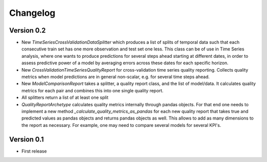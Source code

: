 =========
Changelog
=========

Version 0.2
===========

- New `TimeSeriesCrossValidationDataSplitter` which produces a list of splits of temporal data such that each consecutive train set has one more observation and test set one less. This class can be of use in Time Series analysis, where one wants to produce predictions for several steps ahead starting at different dates, in order to assess predictive power of a model by averaging errors across these dates for each specific horizon.
- New `CrossValidationTimeSeriesQualityReport` for cross-validation time series quality reporting. Collects quality metrics when model predictions are in general non-scalar, e.g. for several time steps ahead.
- New `ModelComparisonReport` takes a splitter, a quality report class, and the list of model/data. It calculates quality metrics for each pair and combines this into one single quality report.
- All splitters return a list of at least one split
- `QualityReportArchetype` calculates quality metrics internally through pandas objects. For that end one needs to implement a new method `_calculate_quality_metrics_as_pandas` for each new quality report that takes true and predicted values as pandas objects and returns pandas objects as well. This allows to add as many dimensions to the report as necessary. For example, one may need to compare several models for several KPI's.

Version 0.1
===========

- First release
